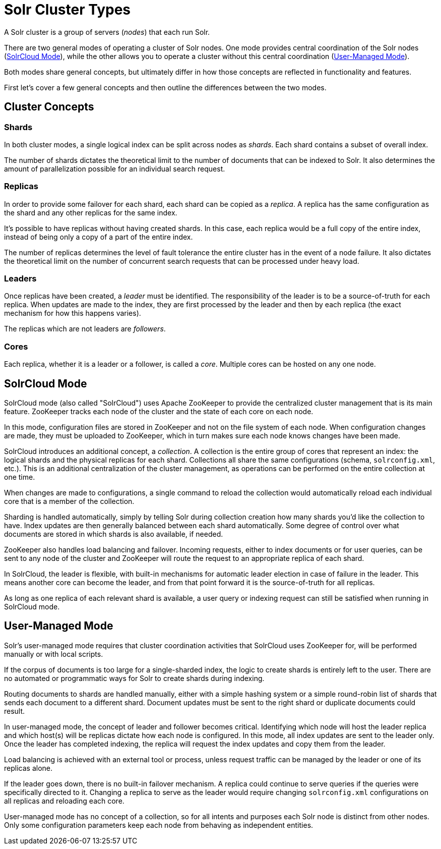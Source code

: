 = Solr Cluster Types
// Licensed to the Apache Software Foundation (ASF) under one
// or more contributor license agreements.  See the NOTICE file
// distributed with this work for additional information
// regarding copyright ownership.  The ASF licenses this file
// to you under the Apache License, Version 2.0 (the
// "License"); you may not use this file except in compliance
// with the License.  You may obtain a copy of the License at
//
//   http://www.apache.org/licenses/LICENSE-2.0
//
// Unless required by applicable law or agreed to in writing,
// software distributed under the License is distributed on an
// "AS IS" BASIS, WITHOUT WARRANTIES OR CONDITIONS OF ANY
// KIND, either express or implied.  See the License for the
// specific language governing permissions and limitations
// under the License.

A Solr cluster is a group of servers (_nodes_) that each run Solr.

There are two general modes of operating a cluster of Solr nodes.
One mode provides central coordination of the Solr nodes (<<SolrCloud Mode>>), while the other allows you to operate a cluster without this central coordination (<<User-Managed Mode>>).

Both modes share general concepts, but ultimately differ in how those concepts are reflected in functionality and features.

First let's cover a few general concepts and then outline the differences between the two modes.

== Cluster Concepts

=== Shards

In both cluster modes, a single logical index can be split across nodes as _shards_.
Each shard contains a subset of overall index.

The number of shards dictates the theoretical limit to the number of documents that can be indexed to Solr.
It also determines the amount of parallelization possible for an individual search request.

=== Replicas

In order to provide some failover for each shard, each shard can be copied as a _replica_.
A replica has the same configuration as the shard and any other replicas for the same index.

It's possible to have replicas without having created shards.
In this case, each replica would be a full copy of the entire index, instead of being only a copy of a part of the entire index.

The number of replicas determines the level of fault tolerance the entire cluster has in the event of a node failure.
It also dictates the theoretical limit on the number of concurrent search requests that can be processed under heavy load.

=== Leaders

Once replicas have been created, a _leader_ must be identified.
The responsibility of the leader is to be a source-of-truth for each replica.
When updates are made to the index, they are first processed by the leader and then by each replica (the exact mechanism for how this happens varies).

The replicas which are not leaders are _followers_.

=== Cores

Each replica, whether it is a leader or a follower, is called a _core_.
Multiple cores can be hosted on any one node.

== SolrCloud Mode

SolrCloud mode (also called "SolrCloud") uses Apache ZooKeeper to provide the centralized cluster management that is its main feature.
ZooKeeper tracks each node of the cluster and the state of each core on each node.

In this mode, configuration files are stored in ZooKeeper and not on the file system of each node.
When configuration changes are made, they must be uploaded to ZooKeeper, which in turn makes sure each node knows changes have been made.

SolrCloud introduces an additional concept, a _collection_.
A collection is the entire group of cores that represent an index: the logical shards and the physical replicas for each shard.
Collections all share the same configurations (schema, `solrconfig.xml`, etc.).
This is an additional centralization of the cluster management, as operations can be performed on the entire collection at one time.

When changes are made to configurations, a single command to reload the collection would automatically reload each individual core that is a member of the collection.

Sharding is handled automatically, simply by telling Solr during collection creation how many shards you'd like the collection to have.
Index updates are then generally balanced between each shard automatically.
Some degree of control over what documents are stored in which shards is also available, if needed.

ZooKeeper also handles load balancing and failover.
Incoming requests, either to index documents or for user queries, can be sent to any node of the cluster and ZooKeeper will route the request to an appropriate replica of each shard.

In SolrCloud, the leader is flexible, with built-in mechanisms for automatic leader election in case of failure in the leader.
This means another core can become the leader, and from that point forward it is the source-of-truth for all replicas.

As long as one replica of each relevant shard is available, a user query or indexing request can still be satisfied when running in SolrCloud mode.

== User-Managed Mode

Solr's user-managed mode requires that cluster coordination activities that SolrCloud uses ZooKeeper for, will be performed manually or with local scripts.

If the corpus of documents is too large for a single-sharded index, the logic to create shards is entirely left to the user.
There are no automated or programmatic ways for Solr to create shards during indexing.

Routing documents to shards are handled manually, either with a simple hashing system or a simple round-robin list of shards that sends each document to a different shard.
Document updates must be sent to the right shard or duplicate documents could result.

In user-managed mode, the concept of leader and follower becomes critical.
Identifying which node will host the leader replica and which host(s) will be replicas dictate how each node is configured.
In this mode, all index updates are sent to the leader only.
Once the leader has completed indexing, the replica will request the index updates and copy them from the leader.

Load balancing is achieved with an external tool or process, unless request traffic can be managed by the leader or one of its replicas alone.

If the leader goes down, there is no built-in failover mechanism.
A replica could continue to serve queries if the queries were specifically directed to it.
Changing a replica to serve as the leader would require changing `solrconfig.xml` configurations on all replicas and reloading each core.

User-managed mode has no concept of a collection, so for all intents and purposes each Solr node is distinct from other nodes.
Only some configuration parameters keep each node from behaving as independent entities.
